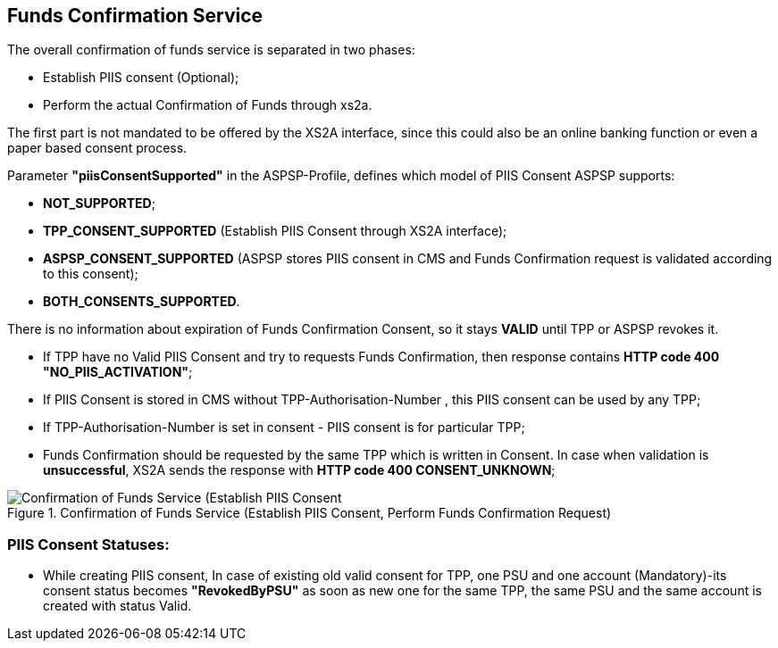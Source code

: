 // toc-title definition MUST follow document title without blank line!
== Funds Confirmation Service
:toc-title:
:imagesdir: ../usecases/diagrams
:toc: left

toc::[]

The overall confirmation of funds service is separated in two phases:

* Establish PIIS consent (Optional);

* Perform the actual Confirmation of Funds through xs2a.

The first part is not mandated to be offered by the XS2A interface, since this could also be an online banking function or even a paper based consent process.

Parameter *"piisConsentSupported"* in the ASPSP-Profile, defines which model of PIIS Consent ASPSP supports:

* *NOT_SUPPORTED*;

* *TPP_CONSENT_SUPPORTED* (Establish PIIS Consent through XS2A interface);

* *ASPSP_CONSENT_SUPPORTED* (ASPSP stores PIIS consent in CMS and Funds Confirmation request is validated according to this consent);

* *BOTH_CONSENTS_SUPPORTED*.

There is no information about expiration of Funds Confirmation Consent, so it stays *VALID* until TPP or ASPSP revokes it.


* If TPP have no Valid PIIS Consent and try to requests Funds Confirmation, then response contains *HTTP code  400 "NO_PIIS_ACTIVATION"*;
* If PIIS Consent is stored in CMS without TPP-Authorisation-Number , this PIIS consent can be used by any TPP;
* If TPP-Authorisation-Number is set in consent - PIIS consent is for particular TPP;
* Funds Confirmation should be requested by the same TPP which is written in Consent. In case when validation is *unsuccessful*, XS2A sends the response with *HTTP code 400 CONSENT_UNKNOWN*;

image::PIIS.png[Confirmation of Funds Service (Establish PIIS Consent, Perform Funds Confirmation Request), title='Confirmation of Funds Service (Establish PIIS Consent, Perform Funds Confirmation Request)', align='center']

=== PIIS Consent Statuses:
* While creating PIIS consent, In case of existing old valid consent for TPP, one PSU and one account (Mandatory)-its consent status becomes *"RevokedByPSU"* as soon as new one for the same TPP, the same PSU and the same account is created with status Valid.

